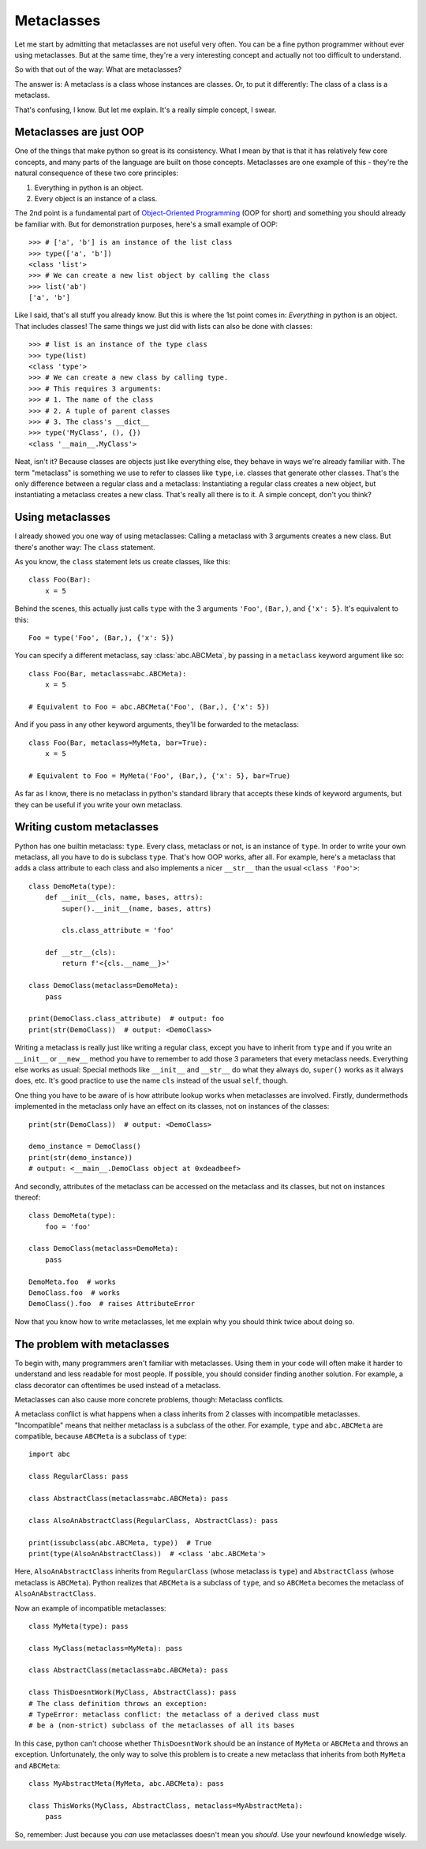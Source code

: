 
*****************************************
Metaclasses
*****************************************

Let me start by admitting that metaclasses are not useful very often. You can be a fine python programmer without ever using metaclasses. But at the same time, they're a very interesting concept and actually not too difficult to understand.

So with that out of the way: What are metaclasses?

The answer is: A metaclass is a class whose instances are classes. Or, to put it differently: The class of a class is a metaclass.

That's confusing, I know. But let me explain. It's a really simple concept, I swear.

Metaclasses are just OOP
========================

One of the things that make python so great is its consistency. What I mean by that is that it has relatively few core concepts, and many parts of the language are built on those concepts. Metaclasses are one example of this - they're the natural consequence of these two core principles:

1. Everything in python is an object.
2. Every object is an instance of a class.

The 2nd point is a fundamental part of `Object-Oriented Programming <https://en.wikipedia.org/wiki/Object-oriented_programming>`_ (OOP for short) and something you should already be familiar with. But for demonstration purposes, here's a small example of OOP::

    >>> # ['a', 'b'] is an instance of the list class
    >>> type(['a', 'b'])
    <class 'list'>
    >>> # We can create a new list object by calling the class
    >>> list('ab')
    ['a', 'b']

Like I said, that's all stuff you already know. But this is where the 1st point comes in: *Everything* in python is an object. That includes classes! The same things we just did with lists can also be done with classes::

    >>> # list is an instance of the type class
    >>> type(list)
    <class 'type'>
    >>> # We can create a new class by calling type.
    >>> # This requires 3 arguments:
    >>> # 1. The name of the class
    >>> # 2. A tuple of parent classes
    >>> # 3. The class's __dict__
    >>> type('MyClass', (), {})
    <class '__main__.MyClass'>

Neat, isn't it? Because classes are objects just like everything else, they behave in ways we're already familiar with. The term "metaclass" is something we use to refer to classes like ``type``, i.e. classes that generate other classes. That's the only difference between a regular class and a metaclass: Instantiating a regular class creates a new object, but instantiating a metaclass creates a new class. That's really all there is to it. A simple concept, don't you think?

Using metaclasses
============================

I already showed you one way of using metaclasses: Calling a metaclass with 3 arguments creates a new class. But there's another way: The ``class`` statement.

As you know, the ``class`` statement lets us create classes, like this::

    class Foo(Bar):
        x = 5

Behind the scenes, this actually just calls ``type`` with the 3 arguments ``'Foo'``, ``(Bar,)``, and ``{'x': 5}``. It's equivalent to this::

    Foo = type('Foo', (Bar,), {'x': 5})

You can specify a different metaclass, say :class:`abc.ABCMeta`, by passing in a ``metaclass`` keyword argument like so::

    class Foo(Bar, metaclass=abc.ABCMeta):
        x = 5

    # Equivalent to Foo = abc.ABCMeta('Foo', (Bar,), {'x': 5})

And if you pass in any other keyword arguments, they'll be forwarded to the metaclass::

    class Foo(Bar, metaclass=MyMeta, bar=True):
        x = 5

    # Equivalent to Foo = MyMeta('Foo', (Bar,), {'x': 5}, bar=True)

As far as I know, there is no metaclass in python's standard library that accepts these kinds of keyword arguments, but they can be useful if you write your own metaclass.

Writing custom metaclasses
============================

Python has one builtin metaclass: ``type``. Every class, metaclass or not, is an instance of ``type``. In order to write your own metaclass, all you have to do is subclass ``type``. That's how OOP works, after all. For example, here's a metaclass that adds a class attribute to each class and also implements a nicer ``__str__`` than the usual ``<class 'Foo'>``::

    class DemoMeta(type):
        def __init__(cls, name, bases, attrs):
            super().__init__(name, bases, attrs)

            cls.class_attribute = 'foo'

        def __str__(cls):
            return f'<{cls.__name__}>'

    class DemoClass(metaclass=DemoMeta):
        pass

    print(DemoClass.class_attribute)  # output: foo
    print(str(DemoClass))  # output: <DemoClass>

Writing a metaclass is really just like writing a regular class, except you have to inherit from ``type`` and if you write an ``__init__`` or ``__new__`` method you have to remember to add those 3 parameters that every metaclass needs. Everything else works as usual: Special methods like ``__init__`` and ``__str__`` do what they always do, ``super()`` works as it always does, etc. It's good practice to use the name ``cls`` instead of the usual ``self``, though.

One thing you have to be aware of is how attribute lookup works when metaclasses are involved. Firstly, dundermethods implemented in the metaclass only have an effect on its classes, not on instances of the classes::

    print(str(DemoClass))  # output: <DemoClass>

    demo_instance = DemoClass()
    print(str(demo_instance))
    # output: <__main__.DemoClass object at 0xdeadbeef>

And secondly, attributes of the metaclass can be accessed on the metaclass and its classes, but not on instances thereof::

    class DemoMeta(type):
        foo = 'foo'

    class DemoClass(metaclass=DemoMeta):
        pass

    DemoMeta.foo  # works
    DemoClass.foo  # works
    DemoClass().foo  # raises AttributeError

Now that you know how to write metaclasses, let me explain why you should think twice about doing so.

The problem with metaclasses
============================

To begin with, many programmers aren't familiar with metaclasses. Using them in your code will often make it harder to understand and less readable for most people. If possible, you should consider finding another solution. For example, a class decorator can oftentimes be used instead of a metaclass.

Metaclasses can also cause more concrete problems, though: Metaclass conflicts.

A metaclass conflict is what happens when a class inherits from 2 classes with incompatible metaclasses. "Incompatible" means that neither metaclass is a subclass of the other. For example, ``type`` and ``abc.ABCMeta`` are compatible, because ``ABCMeta`` is a subclass of ``type``::

    import abc

    class RegularClass: pass

    class AbstractClass(metaclass=abc.ABCMeta): pass

    class AlsoAnAbstractClass(RegularClass, AbstractClass): pass

    print(issubclass(abc.ABCMeta, type))  # True
    print(type(AlsoAnAbstractClass))  # <class 'abc.ABCMeta'>

Here, ``AlsoAnAbstractClass`` inherits from ``RegularClass`` (whose metaclass is ``type``) and ``AbstractClass`` (whose metaclass is ``ABCMeta``). Python realizes that ``ABCMeta`` is a subclass of ``type``, and so ``ABCMeta`` becomes the metaclass of ``AlsoAnAbstractClass``.

Now an example of incompatible metaclasses::

    class MyMeta(type): pass

    class MyClass(metaclass=MyMeta): pass

    class AbstractClass(metaclass=abc.ABCMeta): pass

    class ThisDoesntWork(MyClass, AbstractClass): pass
    # The class definition throws an exception:
    # TypeError: metaclass conflict: the metaclass of a derived class must
    # be a (non-strict) subclass of the metaclasses of all its bases

In this case, python can't choose whether ``ThisDoesntWork`` should be an instance of ``MyMeta`` or ``ABCMeta`` and throws an exception. Unfortunately, the only way to solve this problem is to create a new metaclass that inherits from both ``MyMeta`` and ``ABCMeta``::

    class MyAbstractMeta(MyMeta, abc.ABCMeta): pass

    class ThisWorks(MyClass, AbstractClass, metaclass=MyAbstractMeta):
        pass

So, remember: Just because you *can* use metaclasses doesn't mean you *should*. Use your newfound knowledge wisely.

